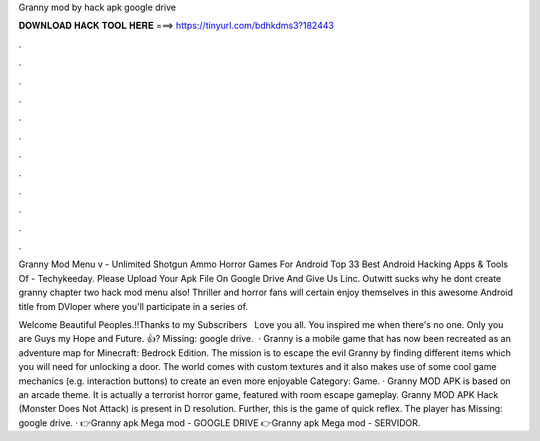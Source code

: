 Granny mod by hack apk google drive



𝐃𝐎𝐖𝐍𝐋𝐎𝐀𝐃 𝐇𝐀𝐂𝐊 𝐓𝐎𝐎𝐋 𝐇𝐄𝐑𝐄 ===> https://tinyurl.com/bdhkdms3?182443



.



.



.



.



.



.



.



.



.



.



.



.

Granny Mod Menu v - Unlimited Shotgun Ammo Horror Games For Android Top 33 Best Android Hacking Apps & Tools Of - Techykeeday. Please Upload Your Apk File On Google Drive And Give Us Linc. Outwitt sucks why he dont create granny chapter two hack mod menu also! Thriller and horror fans will certain enjoy themselves in this awesome Android title from DVloper where you'll participate in a series of.

Welcome Beautiful Peoples.!!Thanks to my Subscribers ️ ️ Love you all. You inspired me when there's no one. Only you are Guys my Hope and Future. 👍? Missing: google drive.  · Granny is a mobile game that has now been recreated as an adventure map for Minecraft: Bedrock Edition. The mission is to escape the evil Granny by finding different items which you will need for unlocking a door. The world comes with custom textures and it also makes use of some cool game mechanics (e.g. interaction buttons) to create an even more enjoyable Category: Game. · Granny MOD APK is based on an arcade theme. It is actually a terrorist horror game, featured with room escape gameplay. Granny MOD APK Hack (Monster Does Not Attack) is present in D resolution. Further, this is the game of quick reflex. The player has Missing: google drive. · 👉Granny apk Mega mod - GOOGLE DRIVE 👉Granny apk Mega mod - SERVIDOR.
